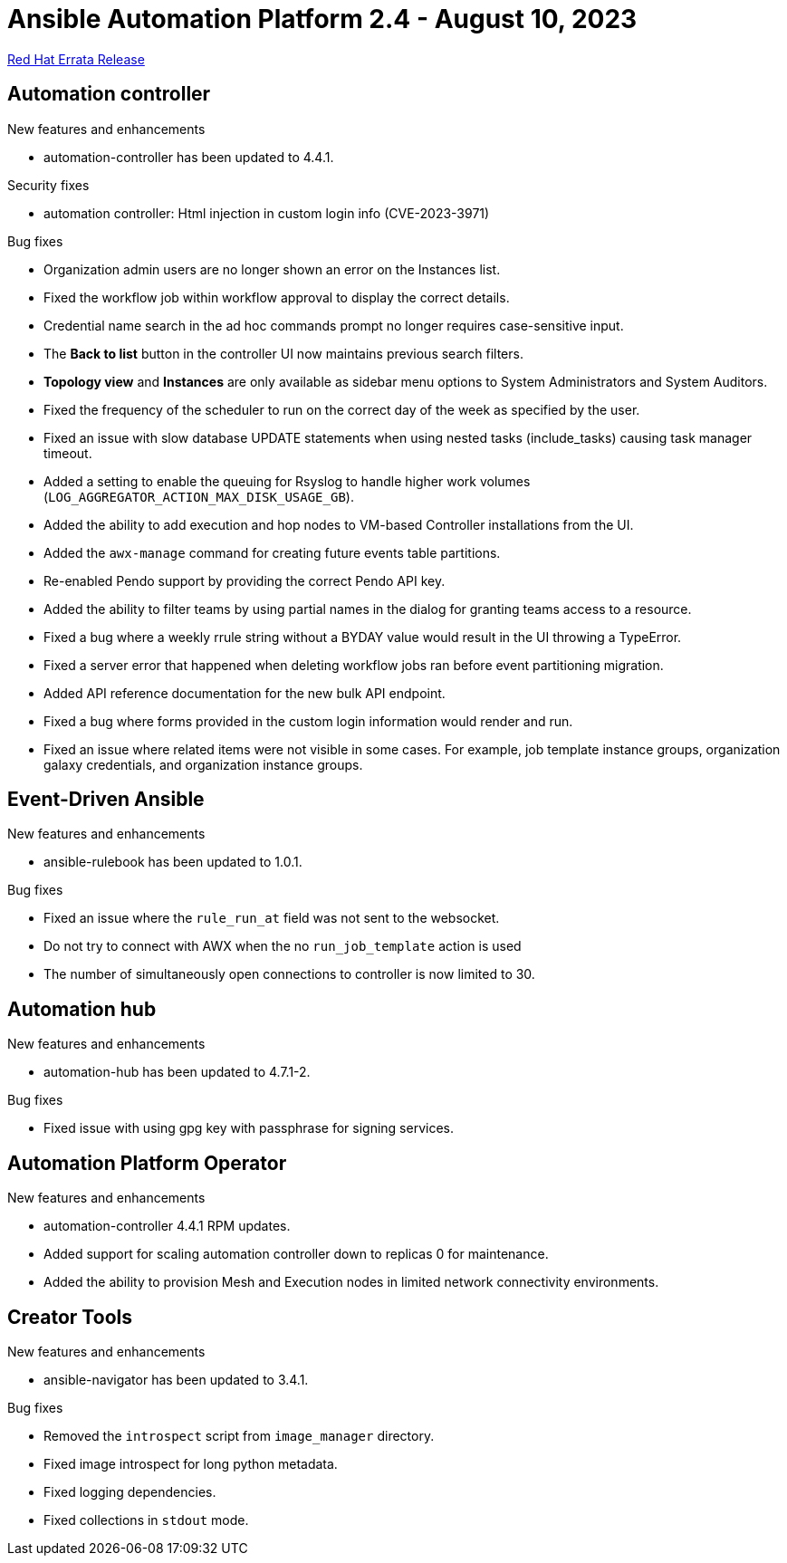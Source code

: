 // This is the release notes file for AAP 2.4 errata bundle dated August 10 2023.

= Ansible Automation Platform 2.4 - August 10, 2023

link:https://access.redhat.com/errata/RHBA-2023:4621[Red Hat Errata Release]

== Automation controller

.New features and enhancements

* automation-controller has been updated to 4.4.1.

.Security fixes

* automation controller: Html injection in custom login info (CVE-2023-3971)

.Bug fixes

* Organization admin users are no longer shown an error on the Instances list.

* Fixed the workflow job within workflow approval to display the correct details.

* Credential name search in the ad hoc commands prompt no longer requires case-sensitive input.

* The *Back to list* button in the controller UI now maintains previous search filters.

* *Topology view* and *Instances* are only available as sidebar menu options to System Administrators and System Auditors.

* Fixed the frequency of the scheduler to run on the correct day of the week as specified by the user.

* Fixed an issue with slow database UPDATE statements when using nested tasks (include_tasks) causing task manager timeout.

* Added a setting to enable the queuing for Rsyslog to handle higher work volumes (`LOG_AGGREGATOR_ACTION_MAX_DISK_USAGE_GB`).

* Added the ability to add execution and hop nodes to VM-based Controller installations from the UI.

* Added the `awx-manage` command for creating future events table partitions.

* Re-enabled Pendo support by providing the correct Pendo API key.

* Added the ability to filter teams by using partial names in the dialog for granting teams access to a resource.

* Fixed a bug where a weekly rrule string without a BYDAY value would result in the UI throwing a TypeError.

* Fixed a server error that happened when deleting workflow jobs ran before event partitioning migration.

* Added API reference documentation for the new bulk API endpoint.

* Fixed a bug where forms provided in the custom login information would render and run.

* Fixed an issue where related items were not visible in some cases. For example, job template instance groups, organization galaxy credentials, and organization instance groups.

== Event-Driven Ansible

.New features and enhancements

* ansible-rulebook has been updated to 1.0.1.

.Bug fixes

* Fixed an issue where the `rule_run_at` field was not sent to the websocket.

* Do not try to connect with AWX when the no `run_job_template` action is used

* The number of simultaneously open connections to controller is now limited to 30.

== Automation hub

.New features and enhancements

* automation-hub has been updated to 4.7.1-2.

.Bug fixes

* Fixed issue with using gpg key with passphrase for signing services.

== Automation Platform Operator

.New features and enhancements

* automation-controller 4.4.1 RPM updates.

* Added support for scaling automation controller down to replicas 0 for maintenance.

* Added the ability to provision Mesh and Execution nodes in limited network connectivity environments.

== Creator Tools

.New features and enhancements

* ansible-navigator has been updated to 3.4.1.

.Bug fixes

* Removed the `introspect` script from `image_manager` directory.

* Fixed image introspect for long python metadata.

* Fixed logging dependencies.

* Fixed collections in `stdout` mode.
